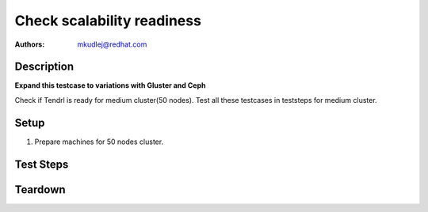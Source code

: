 Check scalability readiness
*****************************

:authors: 
          - mkudlej@redhat.com

Description
===========

**Expand this testcase to variations with Gluster and Ceph**

Check if Tendrl is ready for medium cluster(50 nodes). Test all these testcases in teststeps for medium cluster.

Setup
=====

#. Prepare machines for 50 nodes cluster.

Test Steps
==========

.. test_step:: 1
   
   :doc:`/setup/install_default`

.. test_result:: 1

.. test_step:: 2

   :doc:`/web/node_add`

.. test_result:: 2
   
.. test_step:: 3
   
   :doc:`/web/ceph_cluster_create`
   :doc:`/web/gluster_cluster_create`

.. test_result:: 3
   
.. test_step:: 4
   
   :doc:`/web/cluster_import`

.. test_result:: 4
   
.. test_step:: 5
   
   :doc:`/web/cluster_status`

.. test_result:: 5

.. test_step:: 6

   :doc:`/web/ceph_crushmap_update`

.. test_result:: 6
   
.. test_step:: 7 
   
   :doc:`/web/ceph_settings_check`

.. test_result:: 7
   
.. test_step:: 8
   
   :doc:`/web/node_status`

.. test_result:: 8
   
.. test_step:: 9
   
   :doc:`/web/ceph_pool_create`

.. test_result:: 9

.. test_step:: 10

   :doc:`/api/index.rst`

.. test_result:: 10

.. test_step:: 11
   
   :doc:`/web/design_check`

.. test_result:: 11

Teardown
========

